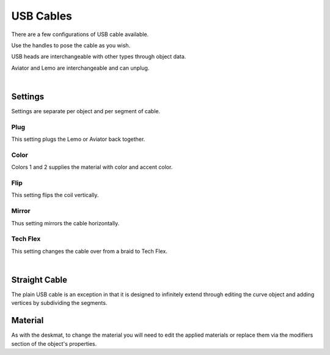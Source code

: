 USB Cables
====
There are a few configurations of USB cable available.

.. image:: img/USBCables.JPG

Use the handles to pose the cable as you wish.

USB heads are interchangeable with other types through object data.

.. image:: img/CableHeads.gif

Aviator and Lemo are interchangeable and can unplug.

.. image:: img/CableLEMO.gif

|

Settings
~~~~
Settings are separate per object and per segment of cable.

.. image:: img/CableProps.JPG

Plug
----
This setting plugs the Lemo or Aviator back together.

.. image:: img/CablePlug.gif

Color
----
Colors 1 and 2 supplies the material with color and accent color.

.. image:: img/CableColor.gif

Flip
----
This setting flips the coil vertically.

.. image:: img/CableFlip.gif

Mirror
----
Thus setting mirrors the cable horizontally.

.. image:: img/CableMirror.gif

Tech Flex
----
This setting changes the cable over from a braid to Tech Flex.

.. image:: img/CableTechFlex.gif

|

Straight Cable
~~~~
The plain USB cable is an exception in that it is designed to infinitely extend through editing the curve object and adding vertices by subdividing the segments.

.. image:: img/CableSubdiv.gif

Material
~~~~

As with the deskmat, to change the material you will need to edit the applied materials or replace them via the modifiers section of the object's properties. 
